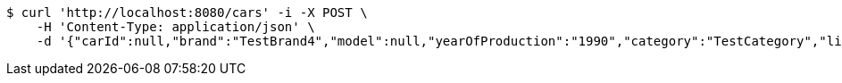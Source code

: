 [source,bash]
----
$ curl 'http://localhost:8080/cars' -i -X POST \
    -H 'Content-Type: application/json' \
    -d '{"carId":null,"brand":"TestBrand4","model":null,"yearOfProduction":"1990","category":"TestCategory","links":[]}'
----